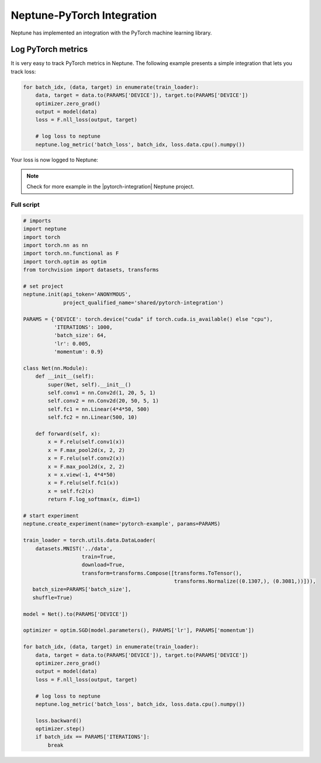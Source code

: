 .. _integrations-pytorch:

Neptune-PyTorch Integration
===========================

Neptune has implemented an integration with the PyTorch machine learning library.

.. image:: ../_static/images/integrations/pytorch_neptuneml.png
   :target: ../_static/images/integrations/pytorch_neptuneml.png
   :alt: Pytorch neptune.ai integration

Log PyTorch metrics
-------------------
It is very easy to track PyTorch metrics in Neptune. The following example presents a simple integration that lets you track loss:

.. code-block:: python3

    for batch_idx, (data, target) in enumerate(train_loader):
        data, target = data.to(PARAMS['DEVICE']), target.to(PARAMS['DEVICE'])
        optimizer.zero_grad()
        output = model(data)
        loss = F.nll_loss(output, target)

        # log loss to neptune
        neptune.log_metric('batch_loss', batch_idx, loss.data.cpu().numpy())

Your loss is now logged to Neptune:

.. image:: ../_static/images/integrations/ht-log-pytorch-1.png
   :target: ../_static/images/integrations/ht-log-pytorch-1.png
   :alt: image

.. note::

    Check for more example in the |pytorch-integration| Neptune project.

Full script
^^^^^^^^^^^
.. code-block:: python3

    # imports
    import neptune
    import torch
    import torch.nn as nn
    import torch.nn.functional as F
    import torch.optim as optim
    from torchvision import datasets, transforms

    # set project
    neptune.init(api_token='ANONYMOUS',
                 project_qualified_name='shared/pytorch-integration')

    PARAMS = {'DEVICE': torch.device("cuda" if torch.cuda.is_available() else "cpu"),
              'ITERATIONS': 1000,
              'batch_size': 64,
              'lr': 0.005,
              'momentum': 0.9}

    class Net(nn.Module):
        def __init__(self):
            super(Net, self).__init__()
            self.conv1 = nn.Conv2d(1, 20, 5, 1)
            self.conv2 = nn.Conv2d(20, 50, 5, 1)
            self.fc1 = nn.Linear(4*4*50, 500)
            self.fc2 = nn.Linear(500, 10)

        def forward(self, x):
            x = F.relu(self.conv1(x))
            x = F.max_pool2d(x, 2, 2)
            x = F.relu(self.conv2(x))
            x = F.max_pool2d(x, 2, 2)
            x = x.view(-1, 4*4*50)
            x = F.relu(self.fc1(x))
            x = self.fc2(x)
            return F.log_softmax(x, dim=1)

    # start experiment
    neptune.create_experiment(name='pytorch-example', params=PARAMS)

    train_loader = torch.utils.data.DataLoader(
        datasets.MNIST('../data',
                       train=True,
                       download=True,
                       transform=transforms.Compose([transforms.ToTensor(),
                                                     transforms.Normalize((0.1307,), (0.3081,))])),
       batch_size=PARAMS['batch_size'],
       shuffle=True)

    model = Net().to(PARAMS['DEVICE'])

    optimizer = optim.SGD(model.parameters(), PARAMS['lr'], PARAMS['momentum'])

    for batch_idx, (data, target) in enumerate(train_loader):
        data, target = data.to(PARAMS['DEVICE']), target.to(PARAMS['DEVICE'])
        optimizer.zero_grad()
        output = model(data)
        loss = F.nll_loss(output, target)

        # log loss to neptune
        neptune.log_metric('batch_loss', batch_idx, loss.data.cpu().numpy())

        loss.backward()
        optimizer.step()
        if batch_idx == PARAMS['ITERATIONS']:
            break

.. External links

.. |pytorch-integration| raw:: html

    <a href="https://ui.neptune.ai/shared/pytorch-integration/experiments" target="_blank">pytorch-integration</a>
